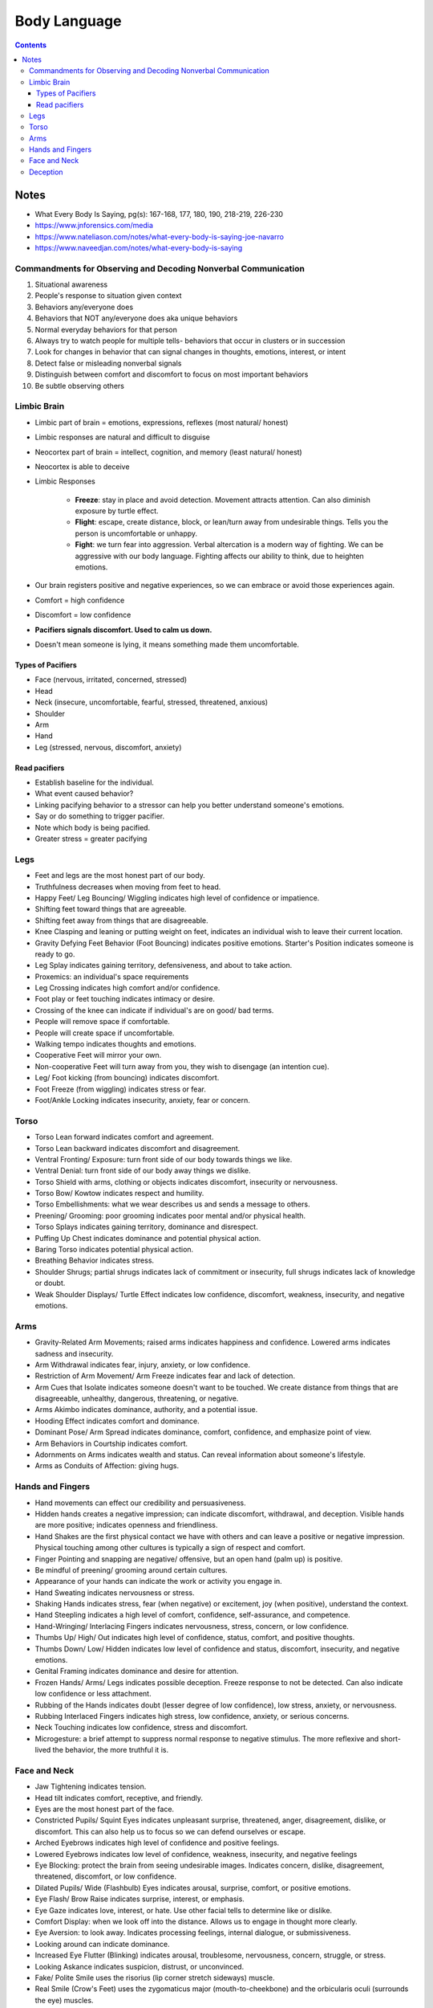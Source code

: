 =============
Body Language
=============

.. contents::

Notes
=====
* What Every Body Is Saying, pg(s): 167-168, 177, 180, 190, 218-219, 226-230
* https://www.jnforensics.com/media
* https://www.nateliason.com/notes/what-every-body-is-saying-joe-navarro
* https://www.naveedjan.com/notes/what-every-body-is-saying

Commandments for Observing and Decoding Nonverbal Communication
---------------------------------------------------------------
1. Situational awareness
2. People's response to situation given context
3. Behaviors any/everyone does
4. Behaviors that NOT any/everyone does aka unique behaviors
5. Normal everyday behaviors for that person
6. Always try to watch people for multiple tells- behaviors that occur in clusters or in succession
7. Look for changes in behavior that can signal changes in thoughts, emotions, interest, or intent
8. Detect false or misleading nonverbal signals
9. Distinguish between comfort and discomfort to focus on most important behaviors
10. Be subtle observing others

Limbic Brain
------------
* Limbic part of brain = emotions, expressions, reflexes (most natural/ honest)
* Limbic responses are natural and difficult to disguise
* Neocortex part of brain = intellect, cognition, and memory (least natural/ honest)
* Neocortex is able to deceive
* Limbic Responses

    * **Freeze**: stay in place and avoid detection. Movement attracts attention. Can also diminish exposure by turtle effect.
    * **Flight**: escape, create distance, block, or lean/turn away from undesirable things. Tells you the person is uncomfortable or unhappy.
    * **Fight**: we turn fear into aggression. Verbal altercation is a modern way of fighting. We can be aggressive with our body language. Fighting affects our ability to think, due to heighten emotions.

* Our brain registers positive and negative experiences, so we can embrace or avoid those experiences again.
* Comfort = high confidence
* Discomfort = low confidence
* **Pacifiers signals discomfort. Used to calm us down.**
* Doesn't mean someone is lying, it means something made them uncomfortable.

Types of Pacifiers
++++++++++++++++++
* Face (nervous, irritated, concerned, stressed)
* Head
* Neck (insecure, uncomfortable, fearful, stressed, threatened, anxious)
* Shoulder
* Arm
* Hand
* Leg (stressed, nervous, discomfort, anxiety)

Read pacifiers
++++++++++++++
* Establish baseline for the individual.
* What event caused behavior?
* Linking pacifying behavior to a stressor can help you better understand someone's emotions.
* Say or do something to trigger pacifier.
* Note which body is being pacified.
* Greater stress = greater pacifying

Legs
----
* Feet and legs are the most honest part of our body.
* Truthfulness decreases when moving from feet to head.
* Happy Feet/ Leg Bouncing/ Wiggling indicates high level of confidence or impatience.
* Shifting feet toward things that are agreeable.
* Shifting feet away from things that are disagreeable.
* Knee Clasping and leaning or putting weight on feet, indicates an individual wish to leave their current location.
* Gravity Defying Feet Behavior (Foot Bouncing) indicates positive emotions. Starter's Position indicates someone is ready to go.
* Leg Splay indicates gaining territory, defensiveness, and about to take action.
* Proxemics: an individual's space requirements
* Leg Crossing indicates high comfort and/or confidence.
* Foot play or feet touching indicates intimacy or desire.
* Crossing of the knee can indicate if individual's are on good/ bad terms.
* People will remove space if comfortable.
* People will create space if uncomfortable.
* Walking tempo indicates thoughts and emotions.
* Cooperative Feet will mirror your own.
* Non-cooperative Feet will turn away from you, they wish to disengage (an intention cue).
* Leg/ Foot kicking (from bouncing) indicates discomfort.
* Foot Freeze (from wiggling) indicates stress or fear.
* Foot/Ankle Locking indicates insecurity, anxiety, fear or concern.

Torso
-----
* Torso Lean forward indicates comfort and agreement.
* Torso Lean backward indicates discomfort and disagreement.
* Ventral Fronting/ Exposure: turn front side of our body towards things we like.
* Ventral Denial: turn front side of our body away things we dislike.
* Torso Shield with arms, clothing or objects indicates discomfort, insecurity or nervousness.
* Torso Bow/ Kowtow indicates respect and humility.
* Torso Embellishments: what we wear describes us and sends a message to others.
* Preening/ Grooming: poor grooming indicates poor mental and/or physical health.
* Torso Splays indicates gaining territory, dominance and disrespect.
* Puffing Up Chest indicates dominance and potential physical action.
* Baring Torso indicates potential physical action.
* Breathing Behavior indicates stress.
* Shoulder Shrugs; partial shrugs indicates lack of commitment or insecurity, full shrugs indicates lack of knowledge or doubt.
* Weak Shoulder Displays/ Turtle Effect indicates low confidence, discomfort, weakness, insecurity, and negative emotions.

Arms
----
* Gravity-Related Arm Movements; raised arms indicates happiness and confidence. Lowered arms indicates sadness and insecurity.
* Arm Withdrawal indicates fear, injury, anxiety, or low confidence.
* Restriction of Arm Movement/ Arm Freeze indicates fear and lack of detection.
* Arm Cues that Isolate indicates someone doesn't want to be touched. We create distance from things that are disagreeable, unhealthy, dangerous, threatening, or negative.
* Arms Akimbo indicates dominance, authority, and a potential issue.
* Hooding Effect indicates comfort and dominance.
* Dominant Pose/ Arm Spread indicates dominance, comfort, confidence, and emphasize point of view.
* Arm Behaviors in Courtship indicates comfort.
* Adornments on Arms indicates wealth and status. Can reveal information about someone's lifestyle.
* Arms as Conduits of Affection: giving hugs.

Hands and Fingers
-----------------
* Hand movements can effect our credibility and persuasiveness.
* Hidden hands creates a negative impression; can indicate discomfort, withdrawal, and deception. Visible hands are more positive; indicates openness and friendliness.
* Hand Shakes are the first physical contact we have with others and can leave a positive or negative impression. Physical touching among other cultures is typically a sign of respect and comfort.
* Finger Pointing and snapping are negative/ offensive, but an open hand (palm up) is positive.
* Be mindful of preening/ grooming around certain cultures.
* Appearance of your hands can indicate the work or activity you engage in.
* Hand Sweating indicates nervousness or stress.
* Shaking Hands indicates stress, fear (when negative) or excitement, joy (when positive), understand the context.
* Hand Steepling indicates a high level of comfort, confidence, self-assurance, and competence.
* Hand-Wringing/ Interlacing Fingers indicates nervousness, stress, concern, or low confidence.
* Thumbs Up/ High/ Out indicates high level of confidence, status, comfort, and positive thoughts.
* Thumbs Down/ Low/ Hidden indicates low level of confidence and status, discomfort, insecurity, and negative emotions.
* Genital Framing indicates dominance and desire for attention.
* Frozen Hands/ Arms/ Legs indicates possible deception. Freeze response to not be detected. Can also indicate low confidence or less attachment.
* Rubbing of the Hands indicates doubt (lesser degree of low confidence), low stress, anxiety, or nervousness.
* Rubbing Interlaced Fingers indicates high stress, low confidence, anxiety, or serious concerns.
* Neck Touching indicates low confidence, stress and discomfort.
* Microgesture: a brief attempt to suppress normal response to negative stimulus. The more reflexive and short-lived the behavior, the more truthful it is.

Face and Neck
-------------
* Jaw Tightening indicates tension.
* Head tilt indicates comfort, receptive, and friendly.
* Eyes are the most honest part of the face.
* Constricted Pupils/ Squint Eyes indicates unpleasant surprise, threatened, anger, disagreement, dislike, or discomfort. This can also help us to focus so we can defend ourselves or escape.
* Arched Eyebrows indicates high level of confidence and positive feelings.
* Lowered Eyebrows indicates low level of confidence, weakness, insecurity, and negative feelings
* Eye Blocking: protect the brain from seeing undesirable images. Indicates concern, dislike, disagreement, threatened, discomfort, or low confidence.
* Dilated Pupils/ Wide (Flashbulb) Eyes indicates arousal, surprise, comfort, or positive emotions.
* Eye Flash/ Brow Raise indicates surprise, interest, or emphasis.
* Eye Gaze indicates love, interest, or hate. Use other facial tells to determine like or dislike.
* Comfort Display: when we look off into the distance. Allows us to engage in thought more clearly.
* Eye Aversion: to look away. Indicates processing feelings, internal dialogue, or submissiveness.
* Looking around can indicate dominance.
* Increased Eye Flutter (Blinking) indicates arousal, troublesome, nervousness, concern, struggle, or stress.
* Looking Askance indicates suspicion, distrust, or unconvinced.
* Fake/ Polite Smile uses the risorius (lip corner stretch sideways) muscle.
* Real Smile (Crow's Feet) uses the zygomaticus major (mouth-to-cheekbone) and the orbicularis oculi (surrounds the eye) muscles.
* Disappearing/ Compressed Lips indicates stress, anxiety, or negative emotions.
* Upside-down U Lips indicates high stress.
* Lip Purse/ Pucker indicates disagreement or an alternative idea. Look at the context of the conversation to determine which is which.
* Sneering indicates disrespect and lack of empathy.
* Tongue Displays indicates stress, discomfort, focused, dislike, or insecurity.
* Tongue Jutting indicates someone getting away with something, they screwed up, got caught, or excitement. Look at context to determine the meaning. This behavior is typically at the end of the dialogue.
* Furrowed Forehead indicates anxiety, sadness, concentration, concern, bewildered, anger, or discomfort.
* Wrinkles can become permanent as we get older, whether positive or negative wrinkles.
* Nasal Wing Dilation (Nose Flare) indicates arousal or someone about to do something physical.
* Nail-Biting indicates stress, insecurity, or discomfort.
* Facial Blushing indicates nervousness.
* Facial Blanching indicates shock.
* Know the different customs of different cultures, what is disapproval/ disgust to one may not be to the other.
* Nose Crinkle indicates dislike or disgust.
* Chin and Nose Down indicates low confidence, concern, stress, and withdrawal.
* Chin and Nose Up indicates high confidence and comfort.
* When getting mixed signals go with the first emotion observed, especially if it is negative as that will be the true sentiment.

Deception
---------
* Society functions based on people's word.
* People mistake stress or other nonverbal behaviors as deception.
* No single behavior indicates deception.
* It's difficult to detect deception because we all get good at it, lying everyday for social survival.
* The new model is the Comfort/Discomfort Domain.
* People who lie would be more uncomfortable. Getting them to be comfortable will help reveal the limbic responses of discomfort.
* Your response can influence their comfort level. Remain calm, neutral, comfortable, and nonjudgmental.
* People are comfortable when they mirror (isopraxism) and non-verbals are in synchrony. Displays of comfort are more common in people speaking the truth. Look for discomfort.
* Try to remove objects to get the non-verbals of full body. The use of objects indicates the individual wants distance because they are uncomfortable.
* Standing displays more non-verbals than sitting.
* Liars will rarely touch you, depending on the relationship.
* Prolonged facial expressions are not normal and indicates discomfort.
* When uncomfortable, the limbic brain takes over.
* Look for pacifying non-verbals:

    * Get a clear view and have nothing blocking you
    * Expect normal pacifying behaviors
    * Expect initial nervousness
    * Get them to relax first before asking questions
    * Establish a baseline of pacifying behavior
    * Look for increased use of pacifiers and what caused it
    * Ask, pause, and observe
    * Keep them focused
    * Chatter is not truth, truth is reveal by verification of facts
    * Stress coming in and pacifying going out
    * Isolate the cause of stress
    * Pacifiers say a lot

* Look for synchrony between:

    * Verbals and non-verbals
    * Verbals and events
    * Events, time, and place

* Look for consistent verbal and nonverbal emphasis. Liars spend more time thinking of what to say and how it is being received.
* Lack of movement and emphasis indicates possible deception.
* Rogatory/ Prayer Position (Palms Up) indicates someone wants to be believed, and low confidence.
* Palms Down shows confidence.
* Territorial Displays, we take up more space when confident and comfortable. When insecure, we take up less space.
